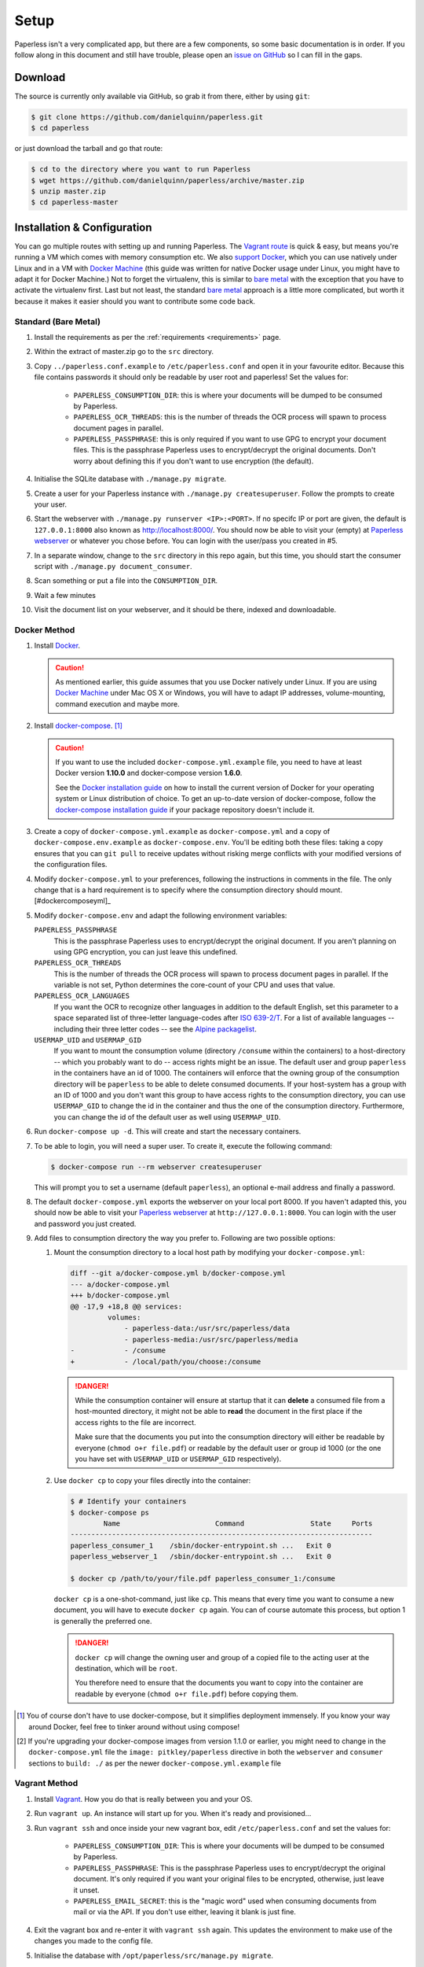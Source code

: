 .. _setup:

Setup
=====

Paperless isn't a very complicated app, but there are a few components, so some
basic documentation is in order.  If you follow along in this document and
still have trouble, please open an `issue on GitHub`_ so I can fill in the
gaps.

.. _issue on GitHub: https://github.com/danielquinn/paperless/issues


.. _setup-download:

Download
--------

The source is currently only available via GitHub, so grab it from there,
either by using ``git``:

.. code:: bash

    $ git clone https://github.com/danielquinn/paperless.git
    $ cd paperless

or just download the tarball and go that route:

.. code:: bash

    $ cd to the directory where you want to run Paperless
    $ wget https://github.com/danielquinn/paperless/archive/master.zip
    $ unzip master.zip
    $ cd paperless-master


.. _setup-installation:

Installation & Configuration
----------------------------

You can go multiple routes with setting up and running Paperless. The `Vagrant
route`_ is quick & easy, but means you're running a VM which comes with memory
consumption etc. We also `support Docker`_, which you can use natively under
Linux and in a VM with `Docker Machine`_ (this guide was written for native
Docker usage under Linux, you might have to adapt it for Docker Machine.)
Not to forget the virtualenv, this is similar to `bare metal`_ with the
exception that you have to activate the virtualenv first.
Last but not least, the standard `bare metal`_ approach is a little more
complicated, but worth it because it makes it easier should you want to
contribute some code back.

.. _Vagrant route: setup-installation-vagrant_
.. _support Docker: setup-installation-docker_
.. _bare metal: setup-installation-standard_
.. _Docker Machine: https://docs.docker.com/machine/


.. _setup-installation-standard:

Standard (Bare Metal)
.....................

1. Install the requirements as per the :ref:`requirements <requirements>` page.
2. Within the extract of master.zip go to the ``src`` directory.
3. Copy ``../paperless.conf.example`` to ``/etc/paperless.conf`` and open it in
   your favourite editor.  Because this file contains passwords it should only
   be readable by user root and paperless!  Set the values for:

    * ``PAPERLESS_CONSUMPTION_DIR``: this is where your documents will be
      dumped to be consumed by Paperless.
    * ``PAPERLESS_OCR_THREADS``: this is the number of threads the OCR process
      will spawn to process document pages in parallel.
    * ``PAPERLESS_PASSPHRASE``: this is only required if you want to use GPG to
      encrypt your document files.  This is the passphrase Paperless uses to
      encrypt/decrypt the original documents.  Don't worry about defining this
      if you don't want to use encryption (the default).

4. Initialise the SQLite database with ``./manage.py migrate``.
5. Create a user for your Paperless instance with
   ``./manage.py createsuperuser``. Follow the prompts to create your user.
6. Start the webserver with ``./manage.py runserver <IP>:<PORT>``.
   If no specifc IP or port are given, the default is ``127.0.0.1:8000``
   also known as http://localhost:8000/.
   You should now be able to visit your (empty) at `Paperless webserver`_ or
   whatever you chose before.  You can login with the user/pass you created in
   #5.
7. In a separate window, change to the ``src`` directory in this repo again,
   but this time, you should start the consumer script with
   ``./manage.py document_consumer``.
8. Scan something or put a file into the  ``CONSUMPTION_DIR``.
9. Wait a few minutes
10. Visit the document list on your webserver, and it should be there, indexed
    and downloadable.

.. _Paperless webserver: http://127.0.0.1:8000


.. _setup-installation-docker:

Docker Method
.............

1. Install `Docker`_.

   .. caution::

      As mentioned earlier, this guide assumes that you use Docker natively
      under Linux. If you are using `Docker Machine`_ under Mac OS X or
      Windows, you will have to adapt IP addresses, volume-mounting, command
      execution and maybe more.

2. Install `docker-compose`_. [#compose]_

   .. caution::

       If you want to use the included ``docker-compose.yml.example`` file, you
       need to have at least Docker version **1.10.0** and docker-compose
       version **1.6.0**.

       See the `Docker installation guide`_ on how to install the current
       version of Docker for your operating system or Linux distribution of
       choice. To get an up-to-date version of docker-compose, follow the
       `docker-compose installation guide`_ if your package repository doesn't
       include it.

       .. _Docker installation guide: https://docs.docker.com/engine/installation/
       .. _docker-compose installation guide: https://docs.docker.com/compose/install/

3. Create a copy of ``docker-compose.yml.example`` as ``docker-compose.yml``
   and a copy of ``docker-compose.env.example`` as ``docker-compose.env``.
   You'll be editing both these files: taking a copy ensures that you can
   ``git pull`` to receive updates without risking merge conflicts with your
   modified versions of the configuration files.
4. Modify ``docker-compose.yml`` to your preferences, following the
   instructions in comments in the file. The only change that is a hard
   requirement is to specify where the consumption directory should
   mount.[#dockercomposeyml]_
5. Modify ``docker-compose.env`` and adapt the following environment variables:

   ``PAPERLESS_PASSPHRASE``
     This is the passphrase Paperless uses to encrypt/decrypt the original
     document.  If you aren't planning on using GPG encryption, you can just
     leave this undefined.

   ``PAPERLESS_OCR_THREADS``
     This is the number of threads the OCR process will spawn to process
     document pages in parallel. If the variable is not set, Python determines
     the core-count of your CPU and uses that value.

   ``PAPERLESS_OCR_LANGUAGES``
     If you want the OCR to recognize other languages in addition to the
     default English, set this parameter to a space separated list of
     three-letter language-codes after `ISO 639-2/T`_. For a list of available
     languages -- including their three letter codes -- see the
     `Alpine packagelist`_.

   ``USERMAP_UID`` and ``USERMAP_GID``
     If you want to mount the consumption volume (directory ``/consume`` within
     the containers) to a host-directory -- which you probably want to do --
     access rights might be an issue. The default user and group ``paperless``
     in the containers have an id of 1000. The containers will enforce that the
     owning group of the consumption directory will be ``paperless`` to be able
     to delete consumed documents. If your host-system has a group with an ID
     of 1000 and you don't want this group to have access rights to the
     consumption directory, you can use ``USERMAP_GID`` to change the id in the
     container and thus the one of the consumption directory. Furthermore, you
     can change the id of the default user as well using ``USERMAP_UID``.

6. Run ``docker-compose up -d``. This will create and start the necessary
   containers.
7. To be able to login, you will need a super user. To create it, execute the
   following command:

   .. code-block:: shell-session

       $ docker-compose run --rm webserver createsuperuser

   This will prompt you to set a username (default ``paperless``), an optional
   e-mail address and finally a password.
8. The default ``docker-compose.yml`` exports the webserver on your local port
   8000. If you haven't adapted this, you should now be able to visit your
   `Paperless webserver`_ at ``http://127.0.0.1:8000``. You can login with the
   user and password you just created.
9. Add files to consumption directory the way you prefer to. Following are two
   possible options:

   1. Mount the consumption directory to a local host path by modifying your
      ``docker-compose.yml``:

      .. code-block:: diff

         diff --git a/docker-compose.yml b/docker-compose.yml
         --- a/docker-compose.yml
         +++ b/docker-compose.yml
         @@ -17,9 +18,8 @@ services:
                  volumes:
                      - paperless-data:/usr/src/paperless/data
                      - paperless-media:/usr/src/paperless/media
         -            - /consume
         +            - /local/path/you/choose:/consume

      .. danger::

          While the consumption container will ensure at startup that it can
          **delete** a consumed file from a host-mounted directory, it might
          not be able to **read** the document in the first place if the access
          rights to the file are incorrect.

          Make sure that the documents you put into the consumption directory
          will either be readable by everyone (``chmod o+r file.pdf``) or
          readable by the default user or group id 1000 (or the one you have
          set with ``USERMAP_UID`` or ``USERMAP_GID`` respectively).

   2. Use ``docker cp`` to copy your files directly into the container:

      .. code-block:: shell-session

         $ # Identify your containers
         $ docker-compose ps
                 Name                       Command                State     Ports
         -------------------------------------------------------------------------
         paperless_consumer_1    /sbin/docker-entrypoint.sh ...   Exit 0
         paperless_webserver_1   /sbin/docker-entrypoint.sh ...   Exit 0

         $ docker cp /path/to/your/file.pdf paperless_consumer_1:/consume

      ``docker cp`` is a one-shot-command, just like ``cp``. This means that
      every time you want to consume a new document, you will have to execute
      ``docker cp`` again. You can of course automate this process, but option
      1 is generally the preferred one.

      .. danger::

          ``docker cp`` will change the owning user and group of a copied file
          to the acting user at the destination, which will be ``root``.

          You therefore need to ensure that the documents you want to copy into
          the container are readable by everyone (``chmod o+r file.pdf``)
          before copying them.


.. _Docker: https://www.docker.com/
.. _docker-compose: https://docs.docker.com/compose/install/
.. _ISO 639-2/T: https://en.wikipedia.org/wiki/List_of_ISO_639-1_codes
.. _Alpine packagelist: https://pkgs.alpinelinux.org/packages?name=tesseract-ocr-data*&arch=x86_64

.. [#compose] You of course don't have to use docker-compose, but it
   simplifies deployment immensely. If you know your way around Docker, feel
   free to tinker around without using compose!

.. [#dockercomposeyml] If you're upgrading your docker-compose images from
   version 1.1.0 or earlier, you might need to change in the
   ``docker-compose.yml`` file the ``image: pitkley/paperless`` directive in
   both the ``webserver`` and ``consumer`` sections to ``build: ./`` as per the
   newer ``docker-compose.yml.example`` file


.. _setup-installation-vagrant:

Vagrant Method
..............

1. Install `Vagrant`_.  How you do that is really between you and your OS.
2. Run ``vagrant up``.  An instance will start up for you.  When it's ready and
   provisioned...
3. Run ``vagrant ssh`` and once inside your new vagrant box, edit
   ``/etc/paperless.conf`` and set the values for:

    * ``PAPERLESS_CONSUMPTION_DIR``: This is where your documents will be
      dumped to be consumed by Paperless.
    * ``PAPERLESS_PASSPHRASE``: This is the passphrase Paperless uses to
      encrypt/decrypt the original document.  It's only required if you want
      your original files to be encrypted, otherwise, just leave it unset.
    * ``PAPERLESS_EMAIL_SECRET``: this is the "magic word" used when consuming
      documents from mail or via the API.  If you don't use either, leaving it
      blank is just fine.

4. Exit the vagrant box and re-enter it with ``vagrant ssh`` again.  This
   updates the environment to make use of the changes you made to the config
   file.
5. Initialise the database with ``/opt/paperless/src/manage.py migrate``.
6. Still inside your vagrant box, create a user for your Paperless instance
   with ``/opt/paperless/src/manage.py createsuperuser``. Follow the prompts to
   create your user.
7. Start the webserver with
   ``/opt/paperless/src/manage.py runserver 0.0.0.0:8000``. You should now be
   able to visit your (empty) `Paperless webserver`_ at ``172.28.128.4:8000``.
   You can login with the user/pass you created in #6.
8. In a separate window, run ``vagrant ssh`` again, but this time once inside
   your vagrant instance, you should start the consumer script with
   ``/opt/paperless/src/manage.py document_consumer``.
9. Scan something.  Put it in the ``CONSUMPTION_DIR``.
10. Wait a few minutes
11. Visit the document list on your webserver, and it should be there, indexed
    and downloadable.

.. _Vagrant: https://vagrantup.com/
.. _Paperless server: http://172.28.128.4:8000


.. _setup-permanent:

Making Things a Little more Permanent
-------------------------------------

Once you've tested things and are happy with the work flow, you can automate
the process of starting the webserver and consumer automatically.


.. _setup-permanent-standard-systemd:

Standard (Bare Metal, Systemd)
..............................

If you're running on a bare metal system that's using Systemd, you can use the
service unit files in the ``scripts`` directory to set this up.  You'll need to
create a user called ``paperless`` (without login (if not already done so #5))
and setup Paperless to be in a place that this new user can read and write to.
Be sure to edit the service  scripts to point to the proper location of your
paperless install, referencing the appropriate Python binary. For example:
``ExecStart=/path/to/python3 /path/to/paperless/src/manage.py document_consumer``.
If you don't want to make a new user, you can change the ``Group`` and ``User``
variables accordingly.

Then, as ``root`` (or using ``sudo``) you can just copy the ``.service`` files
to the Systemd directory and tell it to enable the two services::

    # cp /path/to/paperless/scripts/paperless-consumer.service /etc/systemd/system/
    # cp /path/to/paperless/scripts/paperless-webserver.service /etc/systemd/system/
    # systemctl enable paperless-consumer
    # systemctl enable paperless-webserver
    # systemctl start paperless-consumer
    # systemctl start paperless-webserver


.. _setup-permanent-standard-ubuntu14:

Ubuntu 14.04 (Bare Metal, Upstart)
..................................

Ubuntu 14.04 and earlier use the `Upstart`_ init system to start services
during the boot process. To configure Upstart to run Paperless automatically
after restarting your system:

1. Change to the directory where Upstart's configuration files are kept:
   ``cd /etc/init``
2. Create a new file: ``sudo nano paperless-server.conf``
3. In the newly-created file enter::

    start on (local-filesystems and net-device-up IFACE=eth0)
    stop on shutdown

    respawn
    respawn limit 10 5

    script
      exec /srv/paperless/src/manage.py runserver --noreload 0.0.0.0:80
    end script

   Note that you'll need to replace ``/srv/paperless/src/manage.py`` with the
   path to the ``manage.py`` script in your installation directory.

  If you are using a network interface other than ``eth0``, you will have to
  change ``IFACE=eth0``. For example, if you are connected via WiFi, you will
  likely need to replace ``eth0`` above with ``wlan0``. To see all interfaces,
  run ``ifconfig -a``.

  Save the file.

4. Create a new file: ``sudo nano paperless-consumer.conf``

5. In the newly-created file enter::

    start on (local-filesystems and net-device-up IFACE=eth0)
    stop on shutdown

    respawn
    respawn limit 10 5

    script
      exec /srv/paperless/src/manage.py document_consumer
    end script

  Replace ``/srv/paperless/src/manage.py`` with the same values as in step 3
  above and replace ``eth0`` with the appropriate value, if necessary. Save the
  file.

These two configuration files together will start both the Paperless webserver
and document consumer processes when the file system and network interface
specified is available after boot. Furthermore, if either process ever exits
unexpectedly, Upstart will try to restart it a maximum of 10 times within a 5
second period.

.. _Upstart: http://upstart.ubuntu.com/


.. _setup-permanent-vagrant:


Using a Real Webserver
......................

The default is to use Django's development server, as that's easy and does the
job well enough on a home network.  However, if you want to do things right,
it's probably a good idea to use a webserver capable of handling more than one
thread. You will also have to let the webserver serve the static files (CSS,
JavaScript) from the directory configured in ``PAPERLESS_STATICDIR``. For that,
you need to run ``./manage.py collectstatic`` in the ``src`` directory.  The
default static files directory is ``../static``.

Apache
~~~~~~

This is a configuration supplied by `steckerhalter`_ on GitHub.  It uses Apache
and mod_wsgi, with a Paperless installation in /home/paperless/:

.. code:: apache

    <VirtualHost *:80>
        ServerName example.com

        Alias /static/ /home/paperless/paperless/static/
        <Directory /home/paperless/paperless/static>
            Require all granted
        </Directory>

        WSGIScriptAlias / /home/paperless/paperless/src/paperless/wsgi.py
        WSGIDaemonProcess example.com user=paperless group=paperless threads=5 python-path=/home/paperless/paperless/src:/home/paperless/.env/lib/python3.4/site-packages
        WSGIProcessGroup example.com

        <Directory /home/paperless/paperless/src/paperless>
            <Files wsgi.py>
                Require all granted
            </Files>
        </Directory>
    </VirtualHost>

.. _steckerhalter: https://github.com/steckerhalter


Nginx + Gunicorn
~~~~~~~~~~~~~~~~

If you're using Nginx, the most common setup is to combine it with a
Python-based server like Gunicorn so that Nginx is acting as a proxy.  Below is
a copy of a simple Nginx configuration fragment making use of SSL and IPv6 to
refer to a gunicorn instance listening on a local Unix socket:

.. code:: nginx

    upstream transfer_server {
      server unix:/run/example.com/gunicorn.sock fail_timeout=0;
    }

    # Redirect requests on port 80 to 443
    server {
      listen 80;
      listen [::]:80;
      server_name example.com;
      rewrite ^ https://$server_name$request_uri? permanent;
    }

    server {

      listen 443 ssl;
      listen [::]:443;
      client_max_body_size 4G;
      server_name example.com;
      keepalive_timeout 5;
      root /var/www/example.com;

      ssl on;

      ssl_certificate         /etc/letsencrypt/live/example.com/fullchain.pem;
      ssl_certificate_key     /etc/letsencrypt/live/example.com/privkey.pem;
      ssl_trusted_certificate /etc/letsencrypt/live/example.com/fullchain.pem;
      ssl_session_timeout 1d;
      ssl_session_cache shared:SSL:50m;

      # Diffie-Hellman parameter for DHE ciphersuites, recommended 2048 bits
      # Generate with:
      #   openssl dhparam -out /etc/nginx/dhparam.pem 2048
      ssl_dhparam /etc/nginx/dhparam.pem;

      # What Mozilla calls "Intermediate configuration"
      # Copied from https://mozilla.github.io/server-side-tls/ssl-config-generator/
      ssl_protocols TLSv1 TLSv1.1 TLSv1.2;
      ssl_ciphers 'ECDHE-ECDSA-CHACHA20-POLY1305:ECDHE-RSA-CHACHA20-POLY1305:ECDHE-ECDSA-AES128-GCM-SHA256:ECDHE-RSA-AES128-GCM-SHA256:ECDHE-ECDSA-AES256-GCM-SHA384:ECDHE-RSA-AES256-GCM-SHA384:DHE-RSA-AES128-GCM-SHA256:DHE-RSA-AES256-GCM-SHA384:ECDHE-ECDSA-AES128-SHA256:ECDHE-RSA-AES128-SHA256:ECDHE-ECDSA-AES128-SHA:ECDHE-RSA-AES256-SHA384:ECDHE-RSA-AES128-SHA:ECDHE-ECDSA-AES256-SHA384:ECDHE-ECDSA-AES256-SHA:ECDHE-RSA-AES256-SHA:DHE-RSA-AES128-SHA256:DHE-RSA-AES128-SHA:DHE-RSA-AES256-SHA256:DHE-RSA-AES256-SHA:ECDHE-ECDSA-DES-CBC3-SHA:ECDHE-RSA-DES-CBC3-SHA:EDH-RSA-DES-CBC3-SHA:AES128-GCM-SHA256:AES256-GCM-SHA384:AES128-SHA256:AES256-SHA256:AES128-SHA:AES256-SHA:DES-CBC3-SHA:!DSS';
      ssl_prefer_server_ciphers on;

      add_header Strict-Transport-Security max-age=15768000;

      ssl_stapling on;
      ssl_stapling_verify on;

      access_log /var/log/nginx/example.com.log main;
      error_log /var/log/nginx/example.com.err info;

      location / {
        try_files $uri @proxy_to_app;
      }

      location @proxy_to_app {
        proxy_set_header X-Forwarded-For $proxy_add_x_forwarded_for;
        proxy_set_header X-Forwarded-Proto https;
        proxy_set_header Host $host;
        proxy_redirect off;
        proxy_pass http://transfer_server;
      }

    }

Once you've got Nginx configured, you'll want to have a configuration file for
your gunicorn instance.  This should do the trick:

.. code:: python

    import os

    bind = 'unix:/run/example.com/gunicorn.sock'
    backlog = 2048
    workers = 6
    worker_class = 'sync'
    worker_connections = 1000
    timeout = 30
    keepalive = 2
    debug = False
    spew = False
    daemon = False
    pidfile = None
    umask = 0
    user = None
    group = None
    tmp_upload_dir = None
    errorlog = '/var/log/example.com/gunicorn.err'
    loglevel = 'warning'
    accesslog = '/var/log/example.com/gunicorn.log'
    proc_name = None

    def post_fork(server, worker):
        server.log.info("Worker spawned (pid: %s)", worker.pid)

    def pre_fork(server, worker):
        pass

    def pre_exec(server):
        server.log.info("Forked child, re-executing.")

    def when_ready(server):
        server.log.info("Server is ready. Spawning workers")

    def worker_int(worker):
        worker.log.info("worker received INT or QUIT signal")

        ## get traceback info
        import threading, sys, traceback
        id2name = dict([(th.ident, th.name) for th in threading.enumerate()])
        code = []
        for threadId, stack in sys._current_frames().items():
            code.append("\n# Thread: %s(%d)" % (id2name.get(threadId,""),
                threadId))
            for filename, lineno, name, line in traceback.extract_stack(stack):
                code.append('File: "%s", line %d, in %s' % (filename,
                    lineno, name))
                if line:
                    code.append("  %s" % (line.strip()))
        worker.log.debug("\n".join(code))

    def worker_abort(worker):
        worker.log.info("worker received SIGABRT signal")

Vagrant
.......

You may use the Ubuntu explanation above. Replace
``(local-filesystems and net-device-up IFACE=eth0)`` with ``vagrant-mounted``.

.. _setup-permanent-docker:

Docker
......

If you're using Docker, you can set a restart-policy_ in the
``docker-compose.yml`` to have the containers automatically start with the
Docker daemon.

.. _restart-policy: https://docs.docker.com/engine/reference/commandline/run/#restart-policies-restart


.. _setup-subdirectory:

Hosting Paperless in a Subdirectory
-----------------------------------

Paperless was designed to run off the root of the hosting domain,
(ie: ``https://example.com/``) but with a few changes, you can configure
it to run in a subdirectory on your server
(ie: ``https://example.com/paperless/``).

Thanks to the efforts of `maphy-psd`_ on `Github`_, running Paperless in a
subdirectory is now as easy as setting a config variable.  Simply set
``PAPERLESS_FORCE_SCRIPT_NAME`` in your environment or
``/etc/paperless.conf`` to the path you want Paperless hosted at, configure
Nginx/Apache for your needs and you're done.  So, if you want Paperless to live
at ``https://example.com/arbitrary/path/to/paperless`` then you just set
``PAPERLESS_FORCE_SCRIPT_NAME`` to ``/arbitrary/path/to/paperless``.  Note the
leading ``/`` there.

As to how to configure Nginx or Apache for this, that's on you :-)

.. _maphy-psd: https://github.com/maphy-psd
.. _Github: https://github.com/danielquinn/paperless/pull/255
